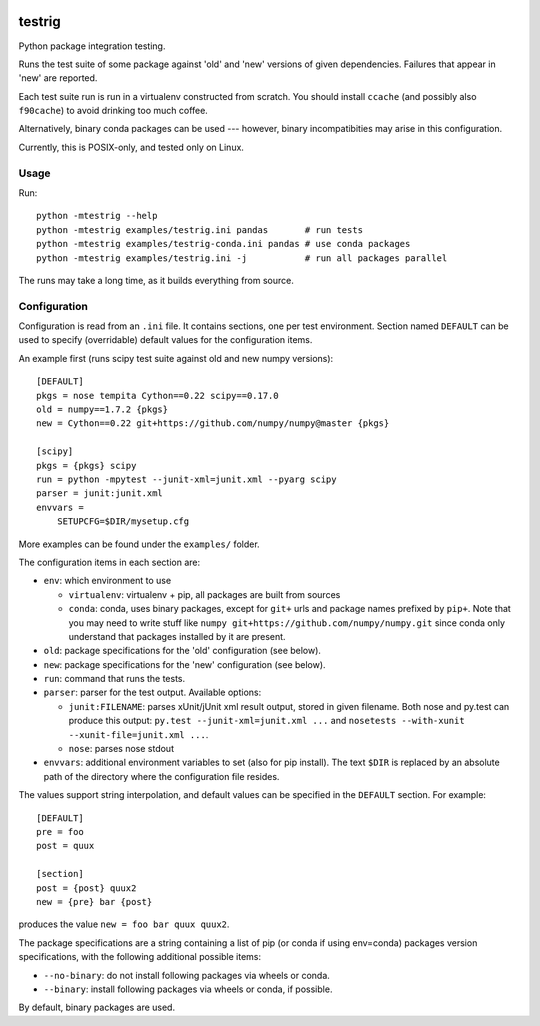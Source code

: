 .. image:: https://travis-ci.org/pv/testrig.png?branch=master
   :target: https://travis-ci.org/pv/testrig

=======
testrig
=======

Python package integration testing.

Runs the test suite of some package against 'old' and 'new' versions
of given dependencies. Failures that appear in 'new' are reported.

Each test suite run is run in a virtualenv constructed from scratch.
You should install ``ccache`` (and possibly also ``f90cache``) to
avoid drinking too much coffee.

Alternatively, binary conda packages can be used --- however, binary
incompatibities may arise in this configuration.

Currently, this is POSIX-only, and tested only on Linux.

Usage
-----

Run::

    python -mtestrig --help
    python -mtestrig examples/testrig.ini pandas       # run tests
    python -mtestrig examples/testrig-conda.ini pandas # use conda packages
    python -mtestrig examples/testrig.ini -j           # run all packages parallel

The runs may take a long time, as it builds everything from source.

Configuration
-------------

Configuration is read from an ``.ini`` file.  It contains sections, one per
test environment.  Section named ``DEFAULT`` can be used to specify
(overridable) default values for the configuration items.

An example first (runs scipy test suite against old and new numpy
versions)::

  [DEFAULT]
  pkgs = nose tempita Cython==0.22 scipy==0.17.0
  old = numpy==1.7.2 {pkgs}
  new = Cython==0.22 git+https://github.com/numpy/numpy@master {pkgs}

  [scipy]
  pkgs = {pkgs} scipy
  run = python -mpytest --junit-xml=junit.xml --pyarg scipy
  parser = junit:junit.xml
  envvars =
      SETUPCFG=$DIR/mysetup.cfg

More examples can be found under the ``examples/`` folder.

The configuration items in each section are:

* ``env``: which environment to use

  - ``virtualenv``: virtualenv + pip, all packages are built from sources
  - ``conda``: conda, uses binary packages, except for ``git+`` urls
    and package names prefixed by ``pip+``.
    Note that you may need to write stuff like
    ``numpy git+https://github.com/numpy/numpy.git`` since conda only
    understand that packages installed by it are present.

* ``old``: package specifications for the 'old' configuration (see below).
* ``new``: package specifications for the 'new' configuration (see below).
* ``run``: command that runs the tests.
* ``parser``: parser for the test output. Available options:

  - ``junit:FILENAME``: parses xUnit/jUnit xml result output, stored in given
    filename. Both nose and py.test can produce this output:
    ``py.test --junit-xml=junit.xml ...`` and
    ``nosetests --with-xunit --xunit-file=junit.xml ...``.
  - ``nose``: parses nose stdout
* ``envvars``: additional environment variables to set (also for pip install).
  The text ``$DIR`` is replaced by an absolute path of the directory where the
  configuration file resides.

The values support string interpolation, and default values can be
specified in the ``DEFAULT`` section. For example::

  [DEFAULT]
  pre = foo
  post = quux

  [section]
  post = {post} quux2
  new = {pre} bar {post}

produces the value ``new = foo bar quux quux2``.

The package specifications are a string containing a list of pip (or
conda if using env=conda) packages version specifications, with the
following additional possible items:

* ``--no-binary``: do not install following packages via wheels or conda.
* ``--binary``: install following packages via wheels or conda, if possible.

By default, binary packages are used.
